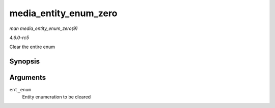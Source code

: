 .. -*- coding: utf-8; mode: rst -*-

.. _API-media-entity-enum-zero:

======================
media_entity_enum_zero
======================

*man media_entity_enum_zero(9)*

*4.6.0-rc5*

Clear the entire enum


Synopsis
========

.. c:function:: void media_entity_enum_zero( struct media_entity_enum * ent_enum )

Arguments
=========

``ent_enum``
    Entity enumeration to be cleared


.. ------------------------------------------------------------------------------
.. This file was automatically converted from DocBook-XML with the dbxml
.. library (https://github.com/return42/sphkerneldoc). The origin XML comes
.. from the linux kernel, refer to:
..
.. * https://github.com/torvalds/linux/tree/master/Documentation/DocBook
.. ------------------------------------------------------------------------------
